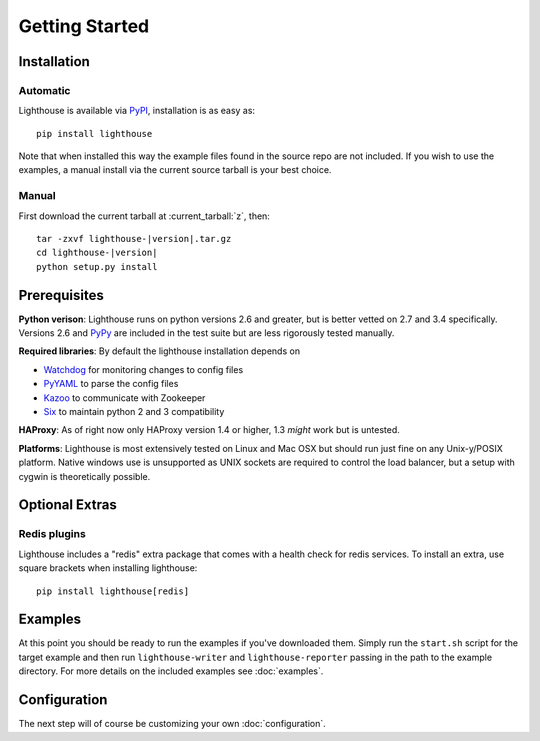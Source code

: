 Getting Started
===============

Installation
--------------

Automatic
~~~~~~~~~~

Lighthouse is available via PyPI_, installation is as easy as::

    pip install lighthouse


Note that when installed this way the example files found in the source repo are
not included.  If you wish to use the examples, a manual install via the current
source tarball is your best choice.


Manual
~~~~~~~

First download the current tarball at :current_tarball:`z`, then:

.. parsed-literal::

    tar -zxvf lighthouse-|version|.tar.gz
    cd lighthouse-|version|
    python setup.py install


Prerequisites
--------------

**Python verison**: Lighthouse runs on python versions 2.6 and greater, but is
better vetted on 2.7 and 3.4 specifically.  Versions 2.6 and PyPy_ are included
in the test suite but are less rigorously tested manually.

**Required libraries**: By default the lighthouse installation depends on

* Watchdog_ for monitoring changes to config files
* PyYAML_ to parse the config files
* Kazoo_ to communicate with Zookeeper
* Six_ to maintain python 2 and 3 compatibility

**HAProxy**: As of right now only HAProxy version 1.4 or higher, 1.3 *might* work
but is untested.

**Platforms**: Lighthouse is most extensively tested on Linux and Mac OSX but
should run just fine on any Unix-y/POSIX platform.  Native windows use is
unsupported as UNIX sockets are required to control the load balancer, but a
setup with cygwin is theoretically possible.


Optional Extras
---------------

Redis plugins
~~~~~~~~~~~~~

Lighthouse includes a "redis" extra package that comes with a health check for
redis services.  To install an extra, use square brackets when installing
lighthouse::

  pip install lighthouse[redis]


Examples
--------

At this point you should be ready to run the examples if you've downloaded
them.  Simply run the ``start.sh`` script for the target example and then run
``lighthouse-writer`` and ``lighthouse-reporter`` passing in the path to the
example directory.  For more details on the included examples see
:doc:`examples`.


Configuration
-------------

The next step will of course be customizing your own :doc:`configuration`.


.. _PyPI: http://pypi.python.org/pypi/lighthouse
.. _PyPy: http://pypy.org
.. _Watchdog: https://pythonhosted.org/watchdog/
.. _PyYAML: http://pyyaml.org
.. _Kazoo: https://kazoo.readthedocs.org
.. _Six: https://pythonhosted.org/six/
